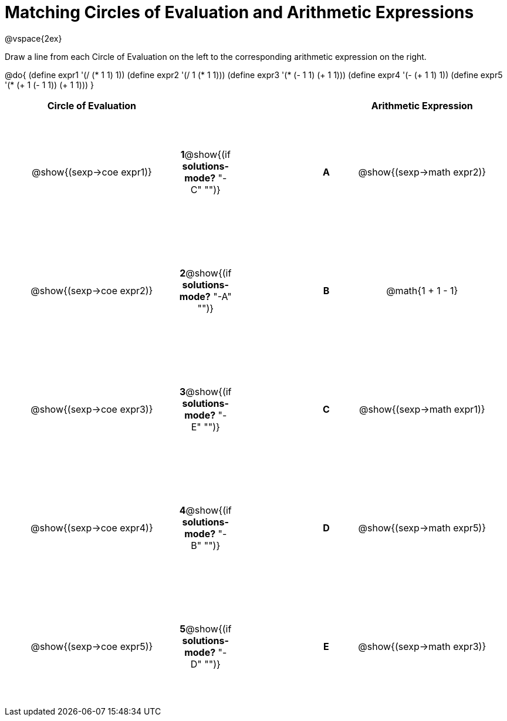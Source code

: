 = Matching Circles of Evaluation and Arithmetic Expressions

++++
<style>
  td * {text-align: center;}
  td {height: 150pt;}
</style>
++++

@vspace{2ex}

Draw a line from each Circle of Evaluation on the left to the corresponding arithmetic expression on the right.

@do{
  (define expr1 '(/ (* 1 1) 1))
  (define expr2 '(/ 1 (* 1 1)))
  (define expr3 '(* (- 1 1) (+ 1 1)))
  (define expr4 '(- (+ 1 1) 1))
  (define expr5 '(* (+ 1 (- 1 1)) (+ 1 1)))
}

[cols="^.^10a,^.^2a,5a,^.^1a,^.^10a",options="header",stripes="none",grid="none",frame="none"]
|===
| Circle of Evaluation       |   									  ||       | Arithmetic Expression
| @show{(sexp->coe expr1)}   |*1*@show{(if *solutions-mode?* "-C" "")}||*A*    | @show{(sexp->math expr2)}
| @show{(sexp->coe expr2)}   |*2*@show{(if *solutions-mode?* "-A" "")}||*B*    | @math{1 + 1 - 1}
| @show{(sexp->coe expr3)}   |*3*@show{(if *solutions-mode?* "-E" "")}||*C*    | @show{(sexp->math expr1)}
| @show{(sexp->coe expr4)}   |*4*@show{(if *solutions-mode?* "-B" "")}||*D*    | @show{(sexp->math expr5)}
| @show{(sexp->coe expr5)}   |*5*@show{(if *solutions-mode?* "-D" "")}||*E*    | @show{(sexp->math expr3)}
|===
